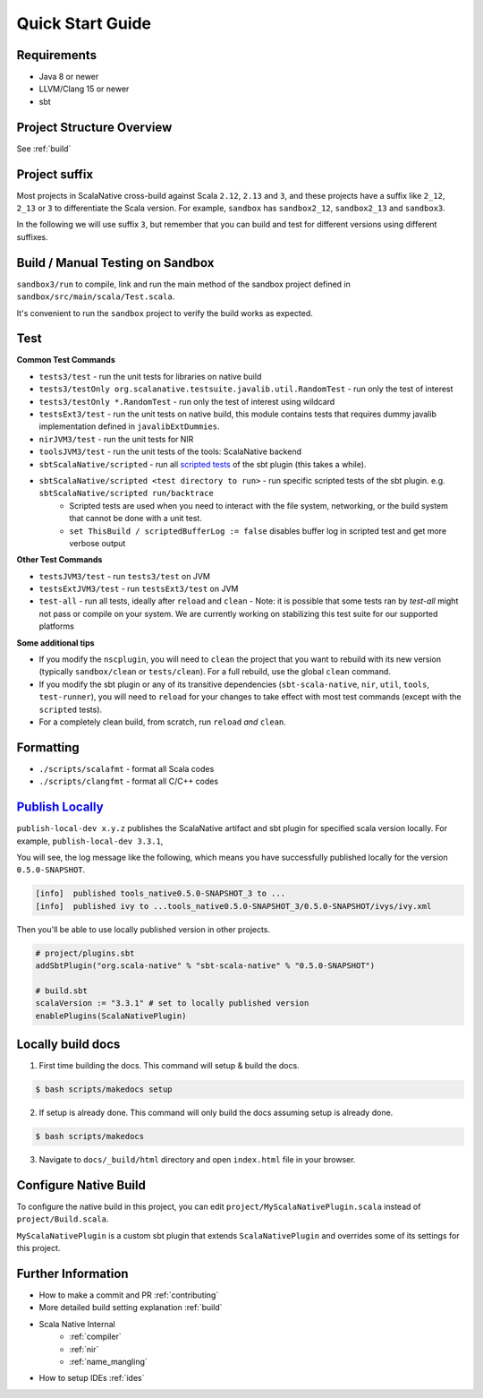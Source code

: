 .. _quickstart:

Quick Start Guide
=================

Requirements
------------

- Java 8 or newer
- LLVM/Clang 15 or newer
- sbt

Project Structure Overview
--------------------------

See :ref:`build`

Project suffix
--------------

Most projects in ScalaNative cross-build against Scala ``2.12``, ``2.13`` and ``3``, and these projects have a suffix like ``2_12``, ``2_13`` or ``3`` to differentiate the Scala version.
For example, ``sandbox`` has ``sandbox2_12``, ``sandbox2_13`` and ``sandbox3``.

In the following we will use suffix ``3``, but remember that you can build and test for different versions using different suffixes.

Build / Manual Testing on Sandbox
---------------------------------

``sandbox3/run`` to compile, link and run the main method of the sandbox project defined in ``sandbox/src/main/scala/Test.scala``.

It's convenient to run the ``sandbox`` project to verify the build works as expected.

Test
----

**Common Test Commands**

- ``tests3/test`` - run the unit tests for libraries on native build
- ``tests3/testOnly org.scalanative.testsuite.javalib.util.RandomTest`` - run only the test of interest
- ``tests3/testOnly *.RandomTest`` - run only the test of interest using wildcard
- ``testsExt3/test`` - run the unit tests on native build, this module contains tests that requires dummy javalib implementation defined in ``javalibExtDummies``.
- ``nirJVM3/test`` - run the unit tests for NIR
- ``toolsJVM3/test`` - run the unit tests of the tools: ScalaNative backend
- ``sbtScalaNative/scripted`` - run all `scripted tests <https://www.scala-sbt.org/1.x/docs/Testing-sbt-plugins.html>`_ of the sbt plugin (this takes a while).
- ``sbtScalaNative/scripted <test directory to run>`` - run specific scripted tests of the sbt plugin. e.g. ``sbtScalaNative/scripted run/backtrace``
    - Scripted tests are used when you need to interact with the file system, networking, or the build system that cannot be done with a unit test.
    - ``set ThisBuild / scriptedBufferLog := false`` disables buffer log in scripted test and get more verbose output

**Other Test Commands**

- ``testsJVM3/test`` - run ``tests3/test`` on JVM
- ``testsExtJVM3/test`` - run ``testsExt3/test`` on JVM
- ``test-all`` - run all tests, ideally after ``reload`` and ``clean``
  - Note: it is possible that some tests ran by `test-all` might not pass or compile on your system. We are currently working on stabilizing this test suite for our supported platforms

**Some additional tips**

- If you modify the ``nscplugin``, you will need to ``clean`` the project that
  you want to rebuild with its new version (typically ``sandbox/clean`` or
  ``tests/clean``). For a full rebuild, use the global ``clean`` command.

- If you modify the sbt plugin or any of its transitive dependencies
  (``sbt-scala-native``, ``nir``, ``util``, ``tools``, ``test-runner``), you
  will need to ``reload`` for your changes to take effect with most test
  commands (except with the ``scripted`` tests).

- For a completely clean build, from scratch, run ``reload`` *and* ``clean``.

Formatting
----------

- ``./scripts/scalafmt`` - format all Scala codes
- ``./scripts/clangfmt`` - format all C/C++ codes

`Publish Locally <https://www.scala-sbt.org/1.x/docs/Publishing.html>`_
-----------------------------------------------------------------------

``publish-local-dev x.y.z`` publishes the ScalaNative artifact and sbt plugin for specified scala version locally.
For example, ``publish-local-dev 3.3.1``, 

You will see, the log message like the following, which means you have successfully published locally for the version ``0.5.0-SNAPSHOT``.

.. code-block:: text

    [info]  published tools_native0.5.0-SNAPSHOT_3 to ... 
    [info]  published ivy to ...tools_native0.5.0-SNAPSHOT_3/0.5.0-SNAPSHOT/ivys/ivy.xml

Then you'll be able to use locally published version in other projects.

.. code-block:: text
 
    # project/plugins.sbt
    addSbtPlugin("org.scala-native" % "sbt-scala-native" % "0.5.0-SNAPSHOT")

    # build.sbt
    scalaVersion := "3.3.1" # set to locally published version
    enablePlugins(ScalaNativePlugin)

Locally build docs
--------------------

1. First time building the docs. This command will setup & build the docs.

.. code-block:: text

    $ bash scripts/makedocs setup

2. If setup is already done. This command will only build the docs assuming setup is already done.

.. code-block:: text

    $ bash scripts/makedocs 

3. Navigate to ``docs/_build/html`` directory and open ``index.html`` file in your browser.

Configure Native Build
----------------------

To configure the native build in this project, you can edit ``project/MyScalaNativePlugin.scala`` instead of ``project/Build.scala``.

``MyScalaNativePlugin`` is a custom sbt plugin that extends ``ScalaNativePlugin`` and overrides some of its settings for this project.


Further Information
-------------------

- How to make a commit and PR :ref:`contributing`
- More detailed build setting explanation :ref:`build`
- Scala Native Internal
    - :ref:`compiler`
    - :ref:`nir`
    - :ref:`name_mangling`
- How to setup IDEs :ref:`ides`